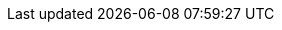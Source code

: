 :org-name: AeroGear

:product-name: Mobile Services

:service-name:  

:mobile-client: mobile app record
:mobile-cli: Mobile CLI

:grafana-ui: Grafana
:prometheus-ui: Prometheus
    
:keycloak-service: Identity Management
:keycloak-ui: Keycloak admin UI
:keycloak-dashboard: Auth Dashboard
    
:push-ui: Unified Push admin UI
:push-notification: push notification

:metrics-service: Metrics
:unifiedpush-service: Push
:digger-service: CI\CD
:custom-service: Custom Runtime Connector

:SDK: AeroGear SDK
:ios-sdk: AeroGear SDK for iOS
:android-sdk: AeroGear SDK for Android    
:js-sdk: AeroGear SDK for Cordova
:xamarin-sdk: AeroGear SDK for Xamarin
